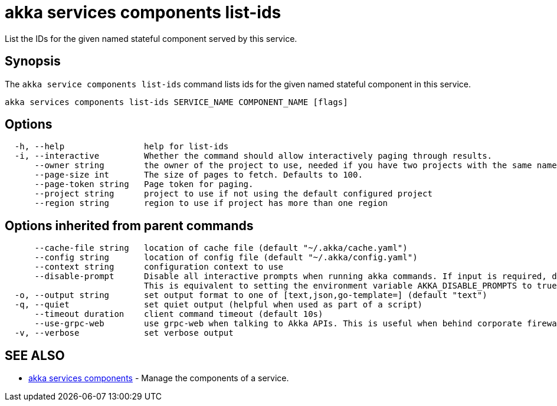 = akka services components list-ids

List the IDs for the given named stateful component served by this service.

== Synopsis

The `akka service components list-ids` command lists ids for the given named stateful component in this service.

----
akka services components list-ids SERVICE_NAME COMPONENT_NAME [flags]
----

== Options

----
  -h, --help                help for list-ids
  -i, --interactive         Whether the command should allow interactively paging through results.
      --owner string        the owner of the project to use, needed if you have two projects with the same name from different owners
      --page-size int       The size of pages to fetch. Defaults to 100.
      --page-token string   Page token for paging.
      --project string      project to use if not using the default configured project
      --region string       region to use if project has more than one region
----

== Options inherited from parent commands

----
      --cache-file string   location of cache file (default "~/.akka/cache.yaml")
      --config string       location of config file (default "~/.akka/config.yaml")
      --context string      configuration context to use
      --disable-prompt      Disable all interactive prompts when running akka commands. If input is required, defaults will be used, or an error will be raised.
                            This is equivalent to setting the environment variable AKKA_DISABLE_PROMPTS to true.
  -o, --output string       set output format to one of [text,json,go-template=] (default "text")
  -q, --quiet               set quiet output (helpful when used as part of a script)
      --timeout duration    client command timeout (default 10s)
      --use-grpc-web        use grpc-web when talking to Akka APIs. This is useful when behind corporate firewalls that decrypt traffic but don't support HTTP/2.
  -v, --verbose             set verbose output
----

== SEE ALSO

* link:akka_services_components.html[akka services components]	 - Manage the components of a service.

[discrete]

